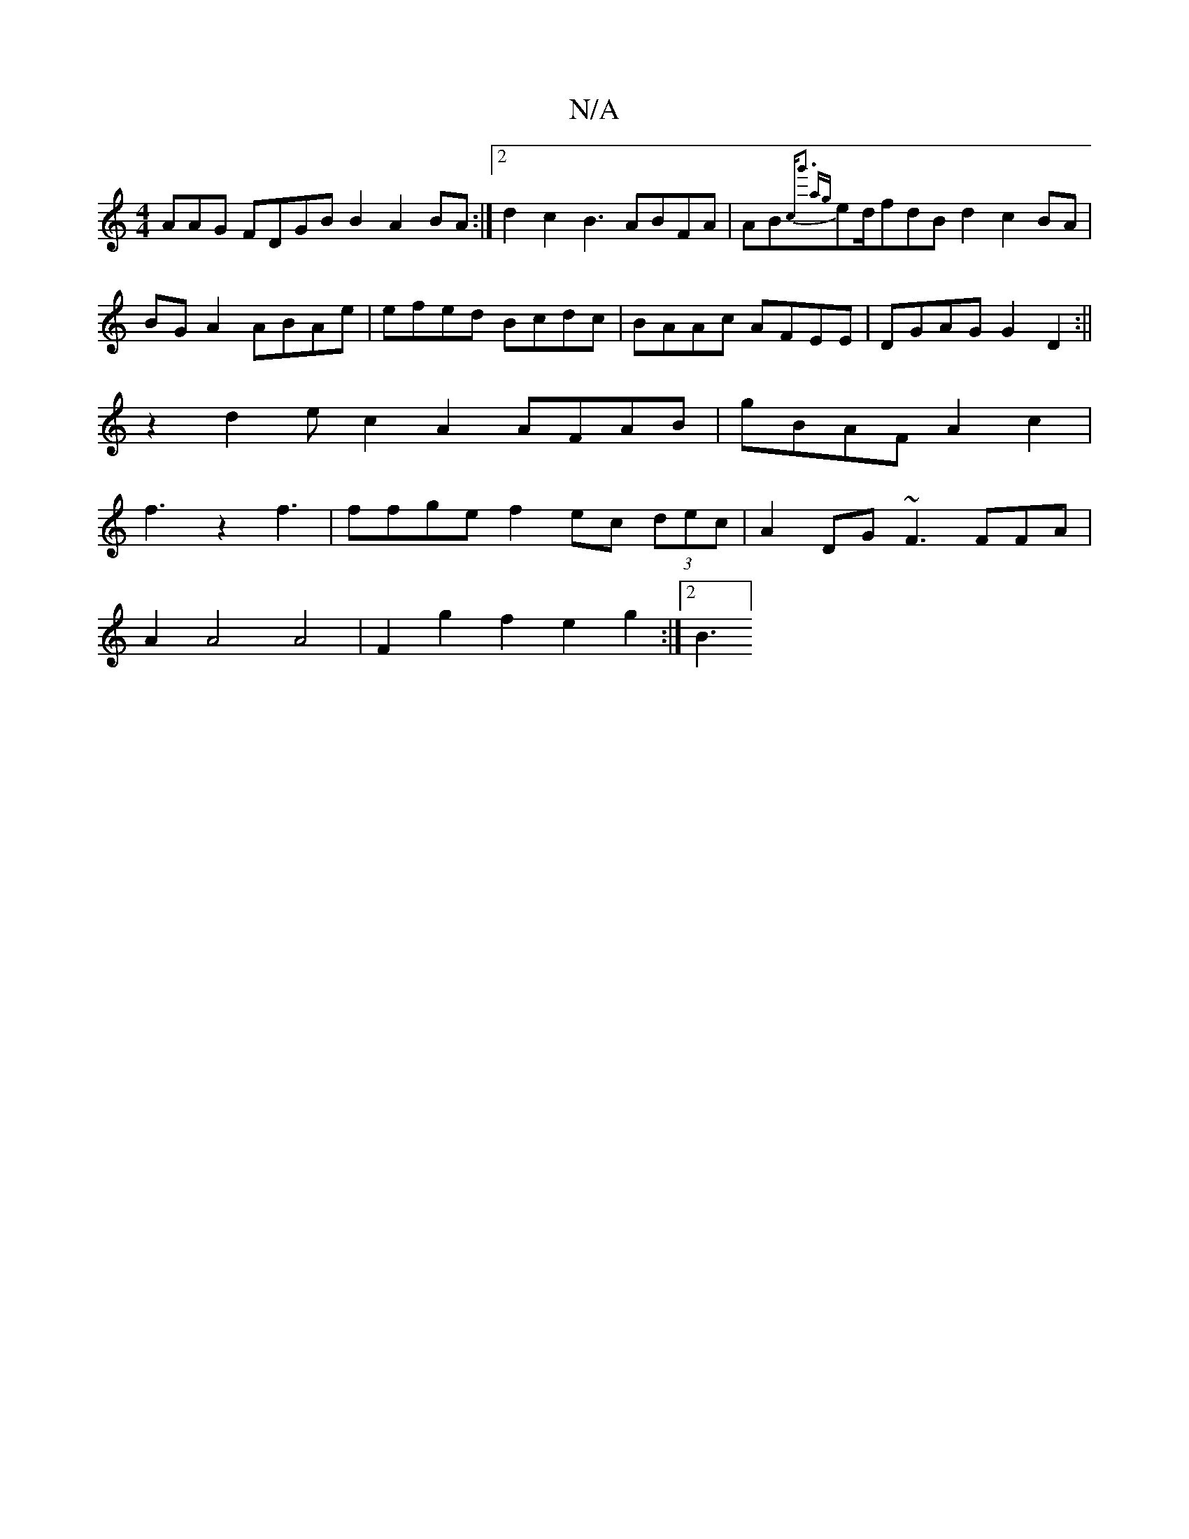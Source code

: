 X:1
T:N/A
M:4/4
R:N/A
K:Cmajor
AAG FDGB B2A2 BA:|2 d2c2B3 ABFA|AB{crig'3 {ag}ed/fdBd2c2BA|BG A2ABAe|efed Bcdc|BAAc AFEE|DGAG G2 D2:||
z2 d2e c2A2 AFAB|gBAF A2c2 |
f3 z2 f3|ffge f2ec (3dec | A2DG ~F3FFA|
A2 A4 A4|F2g2 f2e2g2:|2 B3]2